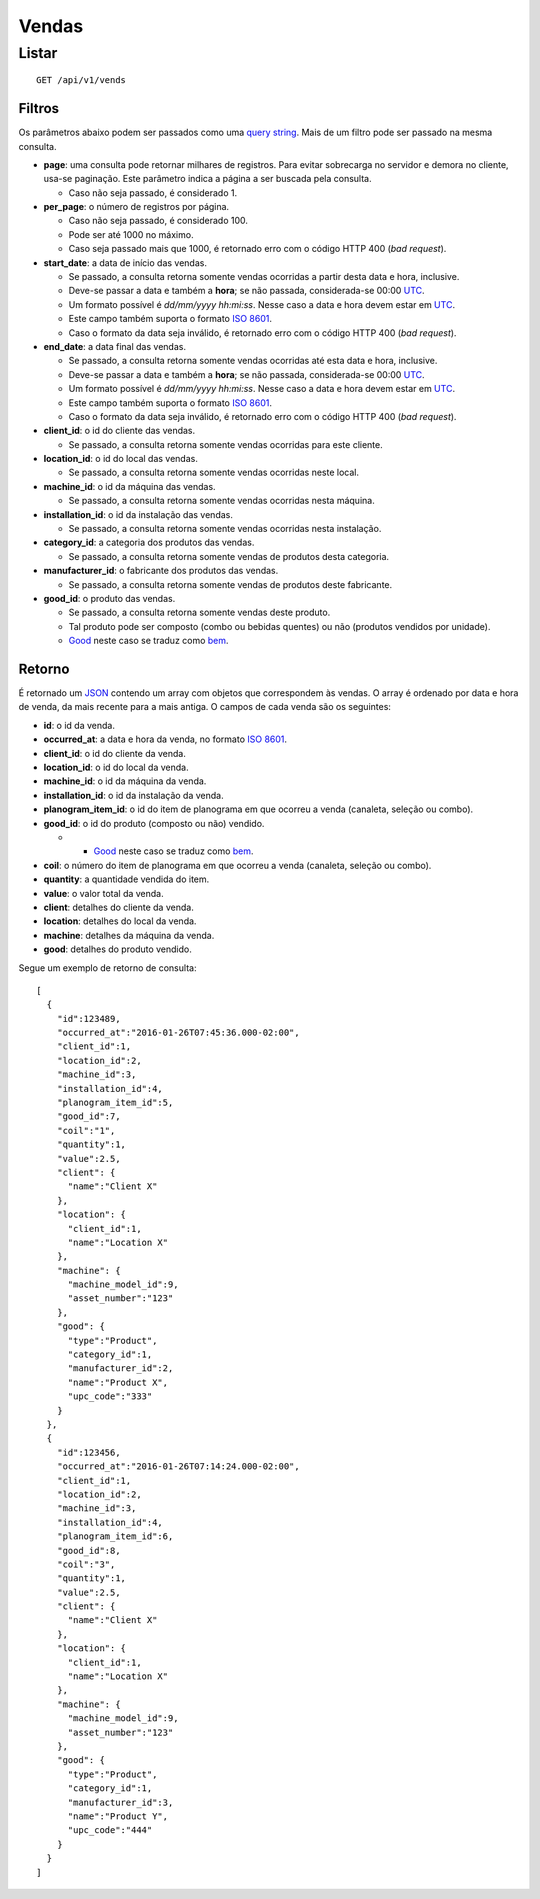######
Vendas
######

Listar
======

::

    GET /api/v1/vends

Filtros
-------

Os parâmetros abaixo podem ser passados como uma `query string <https://en.wikipedia.org/wiki/Query_string>`_. Mais de um filtro pode ser passado na mesma consulta.

* **page**: uma consulta pode retornar milhares de registros. Para evitar sobrecarga no servidor e demora no cliente, usa-se paginação. Este parâmetro indica a página a ser buscada pela consulta.

  * Caso não seja passado, é considerado 1.

* **per_page**: o número de registros por página.

  * Caso não seja passado, é considerado 100.
  * Pode ser até 1000 no máximo.
  * Caso seja passado mais que 1000, é retornado erro com o código HTTP 400 (*bad request*).

* **start_date**: a data de início das vendas.

  * Se passado, a consulta retorna somente vendas ocorridas a partir desta data e hora, inclusive.
  * Deve-se passar a data e também a **hora**; se não passada, considerada-se 00:00 `UTC <https://en.wikipedia.org/wiki/Coordinated_Universal_Time>`_.
  * Um formato possível é *dd/mm/yyyy hh:mi:ss*. Nesse caso a data e hora devem estar em `UTC <https://en.wikipedia.org/wiki/Coordinated_Universal_Time>`_.
  * Este campo também suporta o formato `ISO 8601 <https://en.wikipedia.org/wiki/ISO_8601>`_.
  * Caso o formato da data seja inválido, é retornado erro com o código HTTP 400 (*bad request*).

* **end_date**: a data final das vendas.

  * Se passado, a consulta retorna somente vendas ocorridas até esta data e hora, inclusive.
  * Deve-se passar a data e também a **hora**; se não passada, considerada-se 00:00 `UTC <https://en.wikipedia.org/wiki/Coordinated_Universal_Time>`_.
  * Um formato possível é *dd/mm/yyyy hh:mi:ss*. Nesse caso a data e hora devem estar em `UTC <https://en.wikipedia.org/wiki/Coordinated_Universal_Time>`_.
  * Este campo também suporta o formato `ISO 8601 <https://en.wikipedia.org/wiki/ISO_8601>`_.
  * Caso o formato da data seja inválido, é retornado erro com o código HTTP 400 (*bad request*).

* **client_id**: o id do cliente das vendas.

  * Se passado, a consulta retorna somente vendas ocorridas para este cliente.

* **location_id**: o id do local das vendas.

  * Se passado, a consulta retorna somente vendas ocorridas neste local.

* **machine_id**: o id da máquina das vendas.

  * Se passado, a consulta retorna somente vendas ocorridas nesta máquina.

* **installation_id**: o id da instalação das vendas.

  * Se passado, a consulta retorna somente vendas ocorridas nesta instalação.

* **category_id**: a categoria dos produtos das vendas.

  * Se passado, a consulta retorna somente vendas de produtos desta categoria.

* **manufacturer_id**: o fabricante dos produtos das vendas.

  * Se passado, a consulta retorna somente vendas de produtos deste fabricante.

* **good_id**: o produto das vendas.

  * Se passado, a consulta retorna somente vendas deste produto.
  * Tal produto pode ser composto (combo ou bebidas quentes) ou não (produtos vendidos por unidade).
  * `Good <https://en.wikipedia.org/wiki/Good_%28economics%29>`_ neste caso se traduz como `bem <https://pt.wikipedia.org/wiki/Bem_%28economia%29>`_.

Retorno
-------

É retornado um `JSON <https://en.wikipedia.org/wiki/JSON>`_ contendo um array com objetos que correspondem às vendas. O array é ordenado por data e hora de venda, da mais recente para a mais antiga. O campos de cada venda são os seguintes:

* **id**: o id da venda.
* **occurred_at**: a data e hora da venda, no formato `ISO 8601 <https://en.wikipedia.org/wiki/ISO_8601>`_.
* **client_id**: o id do cliente da venda.
* **location_id**: o id do local da venda.
* **machine_id**: o id da máquina da venda.
* **installation_id**: o id da instalação da venda.
* **planogram_item_id**: o id do item de planograma em que ocorreu a venda (canaleta, seleção ou combo).
* **good_id**: o id do produto (composto ou não) vendido.

  * * `Good <https://en.wikipedia.org/wiki/Good_%28economics%29>`_ neste caso se traduz como `bem <https://pt.wikipedia.org/wiki/Bem_%28economia%29>`_.

* **coil**: o número do item de planograma em que ocorreu a venda (canaleta, seleção ou combo).
* **quantity**: a quantidade vendida do item.
* **value**: o valor total da venda.
* **client**: detalhes do cliente da venda.
* **location**: detalhes do local da venda.
* **machine**: detalhes da máquina da venda.
* **good**: detalhes do produto vendido.

Segue um exemplo de retorno de consulta:

::

    [
      {
        "id":123489,
        "occurred_at":"2016-01-26T07:45:36.000-02:00",
        "client_id":1,
        "location_id":2,
        "machine_id":3,
        "installation_id":4,
        "planogram_item_id":5,
        "good_id":7,
        "coil":"1",
        "quantity":1,
        "value":2.5,
        "client": {
          "name":"Client X"
        },
        "location": {
          "client_id":1,
          "name":"Location X"
        },
        "machine": {
          "machine_model_id":9,
          "asset_number":"123"
        },
        "good": {
          "type":"Product",
          "category_id":1,
          "manufacturer_id":2,
          "name":"Product X",
          "upc_code":"333"
        }
      },
      {
        "id":123456,
        "occurred_at":"2016-01-26T07:14:24.000-02:00",
        "client_id":1,
        "location_id":2,
        "machine_id":3,
        "installation_id":4,
        "planogram_item_id":6,
        "good_id":8,
        "coil":"3",
        "quantity":1,
        "value":2.5,
        "client": {
          "name":"Client X"
        },
        "location": {
          "client_id":1,
          "name":"Location X"
        },
        "machine": {
          "machine_model_id":9,
          "asset_number":"123"
        },
        "good": {
          "type":"Product",
          "category_id":1,
          "manufacturer_id":3,
          "name":"Product Y",
          "upc_code":"444"
        }
      }
    ]
